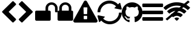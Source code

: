 SplineFontDB: 3.2
FontName: cybericons
FullName: cybericons
FamilyName: cybericons
Weight: Book
Copyright: Copyright (C) 2019 by original authors @ fontello.com
Version: 1.0
ItalicAngle: 0
UnderlinePosition: 10
UnderlineWidth: 0
Ascent: 850
Descent: 150
InvalidEm: 0
sfntRevision: 0x00010000
LayerCount: 3
Layer: 0 1 "Arri+AOgA-re" 1
Layer: 1 1 "Avant" 0
Layer: 2 0 "Arri+AOgA-re 2" 1
XUID: [1021 324 -196679288 1559163]
StyleMap: 0x0040
FSType: 0
OS2Version: 1
OS2_WeightWidthSlopeOnly: 0
OS2_UseTypoMetrics: 0
CreationTime: 1571397663
ModificationTime: 1571399992
PfmFamily: 17
TTFWeight: 400
TTFWidth: 5
LineGap: 0
VLineGap: 0
Panose: 2 0 5 3 0 0 0 0 0 0
OS2TypoAscent: 850
OS2TypoAOffset: 0
OS2TypoDescent: -150
OS2TypoDOffset: 0
OS2TypoLinegap: 90
OS2WinAscent: 850
OS2WinAOffset: 0
OS2WinDescent: 150
OS2WinDOffset: 0
HheadAscent: 850
HheadAOffset: 0
HheadDescent: -150
HheadDOffset: 0
OS2SubXSize: 634
OS2SubYSize: 700
OS2SubXOff: 0
OS2SubYOff: 140
OS2SupXSize: 634
OS2SupYSize: 700
OS2SupXOff: 0
OS2SupYOff: 480
OS2StrikeYSize: 49
OS2StrikeYPos: 258
OS2Vendor: 'PfEd'
OS2CodePages: 00000001.00000000
OS2UnicodeRanges: 00000000.00000000.00000000.00000000
Lookup: 4 0 1 "'liga' Standard Ligatures in Latin lookup 0" { "'liga' Standard Ligatures in Latin lookup 0 subtable"  } [' RQD' ('DFLT' <'dflt' > 'latn' <'dflt' > ) 'liga' ('DFLT' <'dflt' > 'latn' <'dflt' > ) ]
DEI: 91125
TtTable: prep
SVTCA[y-axis]
MPPEM
PUSHW_1
 200
GT
IF
PUSHB_2
 1
 1
INSTCTRL
EIF
PUSHB_1
 1
PUSHW_2
 2048
 2048
MUL
WCVTF
PUSHB_2
 0
 5
WS
PUSHB_3
 0
 1
 0
LOOPCALL
PUSHB_2
 0
 5
WS
PUSHB_4
 10
 2
 1
 8
LOOPCALL
PUSHB_2
 0
 5
WS
PUSHB_4
 14
 0
 1
 8
LOOPCALL
PUSHB_2
 0
 6
WS
PUSHW_3
 704
 1
 9
LOOPCALL
PUSHB_2
 0
 7
WS
PUSHW_3
 64
 1
 9
LOOPCALL
PUSHB_2
 3
 0
WCVTP
PUSHB_2
 36
 1
GETINFO
LTEQ
IF
PUSHB_1
 64
GETINFO
IF
PUSHB_2
 3
 100
WCVTP
PUSHB_2
 38
 1
GETINFO
LTEQ
IF
PUSHW_3
 2176
 1
 1088
GETINFO
MUL
EQ
IF
PUSHB_2
 3
 0
WCVTP
EIF
EIF
EIF
EIF
PUSHB_4
 12
 2
 1
 12
LOOPCALL
PUSHW_1
 511
SCANCTRL
PUSHB_1
 4
SCANTYPE
PUSHB_2
 2
 0
WCVTP
EndTTInstrs
TtTable: fpgm
PUSHB_1
 0
FDEF
DUP
PUSHB_1
 0
NEQ
IF
RCVT
EIF
DUP
DUP
MPPEM
PUSHW_1
 14
LTEQ
MPPEM
PUSHB_1
 6
GTEQ
AND
IF
PUSHB_1
 52
ELSE
PUSHB_1
 40
EIF
ADD
FLOOR
DUP
ROLL
NEQ
IF
PUSHB_1
 2
CINDEX
SUB
PUSHW_2
 2048
 2048
MUL
MUL
SWAP
DIV
ELSE
POP
POP
PUSHB_1
 0
EIF
PUSHB_1
 0
RS
SWAP
WCVTP
PUSHB_3
 0
 1
 0
RS
ADD
WS
ENDF
PUSHB_1
 1
FDEF
PUSHB_1
 32
ADD
FLOOR
ENDF
PUSHB_1
 2
FDEF
DUP
ABS
DUP
PUSHB_1
 192
LT
PUSHB_1
 4
MINDEX
AND
PUSHB_3
 40
 1
 10
RS
RCVT
MUL
RCVT
GT
OR
IF
POP
SWAP
POP
ELSE
ROLL
IF
DUP
PUSHB_1
 80
LT
IF
POP
PUSHB_1
 64
EIF
ELSE
DUP
PUSHB_1
 56
LT
IF
POP
PUSHB_1
 56
EIF
EIF
DUP
PUSHB_2
 1
 10
RS
RCVT
MUL
RCVT
SUB
ABS
PUSHB_1
 40
LT
IF
POP
PUSHB_2
 1
 10
RS
RCVT
MUL
RCVT
DUP
PUSHB_1
 48
LT
IF
POP
PUSHB_1
 48
EIF
ELSE
DUP
PUSHB_1
 192
LT
IF
DUP
FLOOR
DUP
ROLL
ROLL
SUB
DUP
PUSHB_1
 10
LT
IF
ADD
ELSE
DUP
PUSHB_1
 32
LT
IF
POP
PUSHB_1
 10
ADD
ELSE
DUP
PUSHB_1
 54
LT
IF
POP
PUSHB_1
 54
ADD
ELSE
ADD
EIF
EIF
EIF
ELSE
PUSHB_1
 1
CALL
EIF
EIF
SWAP
PUSHB_1
 0
LT
IF
NEG
EIF
EIF
ENDF
PUSHB_1
 3
FDEF
DUP
RCVT
DUP
PUSHB_1
 4
CINDEX
SUB
ABS
DUP
PUSHB_1
 5
RS
LT
IF
PUSHB_1
 5
SWAP
WS
PUSHB_1
 6
SWAP
WS
ELSE
POP
POP
EIF
PUSHB_1
 1
ADD
ENDF
PUSHB_1
 4
FDEF
SWAP
POP
SWAP
POP
DUP
ABS
PUSHB_2
 5
 98
WS
DUP
PUSHB_1
 6
SWAP
WS
PUSHB_2
 1
 10
RS
RCVT
MUL
PUSHB_2
 1
 10
RS
PUSHB_1
 1
ADD
RCVT
MUL
PUSHB_1
 3
LOOPCALL
POP
DUP
PUSHB_1
 6
RS
DUP
ROLL
DUP
ROLL
PUSHB_1
 1
CALL
PUSHB_2
 48
 5
CINDEX
PUSHB_1
 4
MINDEX
LTEQ
IF
ADD
LT
ELSE
SUB
GT
EIF
IF
SWAP
EIF
POP
DUP
PUSHB_1
 64
GTEQ
IF
PUSHB_1
 1
CALL
ELSE
POP
PUSHB_1
 64
EIF
SWAP
PUSHB_1
 0
LT
IF
NEG
EIF
ENDF
PUSHB_1
 5
FDEF
PUSHB_1
 7
RS
CALL
PUSHB_3
 0
 2
 0
RS
ADD
WS
ENDF
PUSHB_1
 6
FDEF
PUSHB_1
 7
SWAP
WS
SWAP
DUP
PUSHB_1
 0
SWAP
WS
SUB
PUSHB_1
 2
DIV
FLOOR
PUSHB_1
 1
MUL
PUSHB_1
 1
ADD
PUSHB_1
 5
LOOPCALL
ENDF
PUSHB_1
 7
FDEF
DUP
DUP
RCVT
DUP
PUSHB_1
 11
RS
MUL
PUSHW_1
 1024
DIV
DUP
PUSHB_1
 0
LT
IF
PUSHB_1
 64
ADD
EIF
FLOOR
PUSHB_1
 1
MUL
ADD
WCVTP
PUSHB_1
 1
ADD
ENDF
PUSHB_1
 8
FDEF
PUSHB_3
 7
 11
 0
RS
RCVT
WS
LOOPCALL
POP
PUSHB_3
 0
 1
 0
RS
ADD
WS
ENDF
PUSHB_1
 9
FDEF
PUSHB_1
 0
RS
SWAP
WCVTP
PUSHB_3
 0
 1
 0
RS
ADD
WS
ENDF
PUSHB_1
 10
FDEF
DUP
DUP
RCVT
DUP
PUSHB_1
 1
CALL
SWAP
PUSHB_1
 0
RS
PUSHB_1
 4
CINDEX
ADD
DUP
RCVT
ROLL
SWAP
SUB
DUP
ABS
DUP
PUSHB_1
 32
LT
IF
POP
PUSHB_1
 0
ELSE
PUSHB_1
 48
LT
IF
PUSHB_1
 32
ELSE
PUSHB_1
 64
EIF
EIF
SWAP
PUSHB_1
 0
LT
IF
NEG
EIF
PUSHB_1
 3
CINDEX
SWAP
SUB
WCVTP
WCVTP
PUSHB_1
 1
ADD
ENDF
PUSHB_1
 11
FDEF
DUP
DUP
RCVT
DUP
PUSHB_1
 1
CALL
SWAP
PUSHB_1
 0
RS
PUSHB_1
 4
CINDEX
ADD
DUP
RCVT
ROLL
SWAP
SUB
DUP
ABS
PUSHB_1
 36
LT
IF
PUSHB_1
 0
ELSE
PUSHB_1
 64
EIF
SWAP
PUSHB_1
 0
LT
IF
NEG
EIF
PUSHB_1
 3
CINDEX
SWAP
SUB
WCVTP
WCVTP
PUSHB_1
 1
ADD
ENDF
PUSHB_1
 12
FDEF
DUP
PUSHB_1
 0
SWAP
WS
PUSHB_3
 11
 10
 3
RCVT
IF
POP
ELSE
SWAP
POP
EIF
LOOPCALL
POP
ENDF
PUSHB_1
 13
FDEF
PUSHB_2
 2
 2
RCVT
PUSHB_1
 100
SUB
WCVTP
ENDF
PUSHB_1
 14
FDEF
PUSHB_1
 1
ADD
DUP
DUP
PUSHB_1
 12
RS
MD[orig]
PUSHB_1
 0
LT
IF
DUP
PUSHB_1
 12
SWAP
WS
EIF
PUSHB_1
 13
RS
MD[orig]
PUSHB_1
 0
GT
IF
DUP
PUSHB_1
 13
SWAP
WS
EIF
ENDF
PUSHB_1
 15
FDEF
DUP
PUSHB_1
 16
DIV
FLOOR
PUSHB_1
 1
MUL
DUP
PUSHW_1
 1024
MUL
ROLL
SWAP
SUB
PUSHB_1
 14
RS
ADD
DUP
ROLL
ADD
DUP
PUSHB_1
 14
SWAP
WS
SWAP
ENDF
PUSHB_1
 16
FDEF
MPPEM
EQ
IF
PUSHB_2
 4
 100
WCVTP
EIF
DEPTH
PUSHB_1
 13
NEG
SWAP
JROT
ENDF
PUSHB_1
 17
FDEF
MPPEM
LTEQ
IF
MPPEM
GTEQ
IF
PUSHB_2
 4
 100
WCVTP
EIF
ELSE
POP
EIF
DEPTH
PUSHB_1
 19
NEG
SWAP
JROT
ENDF
PUSHB_1
 18
FDEF
PUSHB_2
 0
 15
RS
NEQ
IF
PUSHB_2
 15
 15
RS
PUSHB_1
 1
SUB
WS
PUSHB_1
 15
CALL
EIF
PUSHB_1
 0
RS
PUSHB_1
 2
CINDEX
WS
PUSHB_2
 12
 2
CINDEX
WS
PUSHB_2
 13
 2
CINDEX
WS
PUSHB_1
 1
SZPS
SWAP
DUP
PUSHB_1
 3
CINDEX
LT
IF
PUSHB_2
 1
 0
RS
ADD
PUSHB_1
 4
CINDEX
WS
ROLL
ROLL
DUP
ROLL
SWAP
SUB
PUSHB_1
 14
LOOPCALL
POP
SWAP
PUSHB_1
 1
SUB
DUP
ROLL
SWAP
SUB
PUSHB_1
 14
LOOPCALL
POP
ELSE
PUSHB_2
 1
 0
RS
ADD
PUSHB_1
 2
CINDEX
WS
PUSHB_1
 2
CINDEX
SUB
PUSHB_1
 14
LOOPCALL
POP
EIF
PUSHB_1
 12
RS
GC[orig]
PUSHB_1
 13
RS
GC[orig]
ADD
PUSHB_1
 2
DIV
DUP
PUSHB_1
 0
LT
IF
PUSHB_1
 64
ADD
EIF
FLOOR
PUSHB_1
 1
MUL
DUP
PUSHB_1
 11
RS
MUL
PUSHW_1
 1024
DIV
DUP
PUSHB_1
 0
LT
IF
PUSHB_1
 64
ADD
EIF
FLOOR
PUSHB_1
 1
MUL
ADD
PUSHB_2
 0
 0
SZP0
SWAP
WCVTP
PUSHB_1
 1
RS
PUSHB_1
 0
MIAP[no-rnd]
PUSHB_3
 1
 1
 1
RS
ADD
WS
ENDF
PUSHB_1
 19
FDEF
SVTCA[y-axis]
PUSHB_2
 0
 2
RCVT
EQ
IF
PUSHB_1
 15
SWAP
WS
DUP
RCVT
PUSHB_1
 11
SWAP
WS
PUSHB_1
 10
SWAP
PUSHB_1
 1
ADD
WS
DUP
ADD
PUSHB_1
 1
SUB
PUSHB_6
 16
 16
 1
 0
 14
 0
WS
WS
ROLL
ADD
PUSHB_2
 18
 6
CALL
PUSHB_1
 114
CALL
ELSE
CLEAR
EIF
ENDF
PUSHB_1
 20
FDEF
PUSHB_2
 0
 19
CALL
ENDF
PUSHB_1
 21
FDEF
PUSHB_2
 1
 19
CALL
ENDF
PUSHB_1
 22
FDEF
PUSHB_2
 2
 19
CALL
ENDF
PUSHB_1
 23
FDEF
PUSHB_2
 3
 19
CALL
ENDF
PUSHB_1
 24
FDEF
PUSHB_2
 4
 19
CALL
ENDF
PUSHB_1
 25
FDEF
PUSHB_2
 5
 19
CALL
ENDF
PUSHB_1
 26
FDEF
PUSHB_2
 6
 19
CALL
ENDF
PUSHB_1
 27
FDEF
PUSHB_2
 7
 19
CALL
ENDF
PUSHB_1
 28
FDEF
PUSHB_2
 8
 19
CALL
ENDF
PUSHB_1
 29
FDEF
PUSHB_2
 9
 19
CALL
ENDF
PUSHB_1
 30
FDEF
SVTCA[y-axis]
PUSHB_1
 13
CALL
PUSHB_2
 0
 2
RCVT
EQ
IF
PUSHB_1
 15
SWAP
WS
DUP
RCVT
PUSHB_1
 11
SWAP
WS
PUSHB_1
 10
SWAP
PUSHB_1
 1
ADD
WS
DUP
ADD
PUSHB_1
 1
SUB
PUSHB_6
 16
 16
 1
 0
 14
 0
WS
WS
ROLL
ADD
PUSHB_2
 18
 6
CALL
PUSHB_1
 114
CALL
ELSE
CLEAR
EIF
ENDF
PUSHB_1
 31
FDEF
PUSHB_2
 0
 30
CALL
ENDF
PUSHB_1
 32
FDEF
PUSHB_2
 1
 30
CALL
ENDF
PUSHB_1
 33
FDEF
PUSHB_2
 2
 30
CALL
ENDF
PUSHB_1
 34
FDEF
PUSHB_2
 3
 30
CALL
ENDF
PUSHB_1
 35
FDEF
PUSHB_2
 4
 30
CALL
ENDF
PUSHB_1
 36
FDEF
PUSHB_2
 5
 30
CALL
ENDF
PUSHB_1
 37
FDEF
PUSHB_2
 6
 30
CALL
ENDF
PUSHB_1
 38
FDEF
PUSHB_2
 7
 30
CALL
ENDF
PUSHB_1
 39
FDEF
PUSHB_2
 8
 30
CALL
ENDF
PUSHB_1
 40
FDEF
PUSHB_2
 9
 30
CALL
ENDF
PUSHB_1
 41
FDEF
DUP
ALIGNRP
PUSHB_1
 1
ADD
ENDF
PUSHB_1
 42
FDEF
DUP
ADD
PUSHB_1
 16
ADD
DUP
RS
SWAP
PUSHB_1
 1
ADD
RS
PUSHB_1
 2
CINDEX
SUB
PUSHB_1
 1
ADD
PUSHB_1
 41
LOOPCALL
POP
ENDF
PUSHB_1
 43
FDEF
PUSHB_1
 42
CALL
PUSHB_1
 42
LOOPCALL
ENDF
PUSHB_1
 44
FDEF
DUP
DUP
GC[orig]
DUP
DUP
PUSHB_1
 11
RS
MUL
PUSHW_1
 1024
DIV
DUP
PUSHB_1
 0
LT
IF
PUSHB_1
 64
ADD
EIF
FLOOR
PUSHB_1
 1
MUL
ADD
SWAP
SUB
SHPIX
SWAP
DUP
ROLL
NEQ
IF
DUP
GC[orig]
DUP
DUP
PUSHB_1
 11
RS
MUL
PUSHW_1
 1024
DIV
DUP
PUSHB_1
 0
LT
IF
PUSHB_1
 64
ADD
EIF
FLOOR
PUSHB_1
 1
MUL
ADD
SWAP
SUB
SHPIX
ELSE
POP
EIF
ENDF
PUSHB_1
 45
FDEF
SVTCA[y-axis]
PUSHB_2
 0
 2
RCVT
EQ
IF
PUSHB_1
 1
SZPS
PUSHB_1
 44
LOOPCALL
PUSHB_1
 1
SZP2
IUP[y]
ELSE
CLEAR
EIF
ENDF
PUSHB_1
 46
FDEF
SVTCA[y-axis]
PUSHB_1
 13
CALL
PUSHB_2
 0
 2
RCVT
EQ
IF
PUSHB_1
 1
SZPS
PUSHB_1
 44
LOOPCALL
PUSHB_1
 1
SZP2
IUP[y]
ELSE
CLEAR
EIF
ENDF
PUSHB_1
 47
FDEF
DUP
SHC[rp1]
PUSHB_1
 1
ADD
ENDF
PUSHB_1
 48
FDEF
SVTCA[y-axis]
PUSHB_1
 1
RCVT
MUL
PUSHW_1
 1024
DIV
DUP
PUSHB_1
 0
LT
IF
PUSHB_1
 64
ADD
EIF
FLOOR
PUSHB_1
 1
MUL
PUSHB_1
 1
CALL
PUSHB_1
 11
RS
MUL
PUSHW_1
 1024
DIV
DUP
PUSHB_1
 0
LT
IF
PUSHB_1
 64
ADD
EIF
FLOOR
PUSHB_1
 1
MUL
PUSHB_1
 1
CALL
PUSHB_1
 0
SZPS
PUSHB_5
 0
 0
 0
 0
 0
WCVTP
MIAP[no-rnd]
SWAP
SHPIX
PUSHB_2
 47
 1
SZP2
LOOPCALL
ENDF
PUSHB_1
 49
FDEF
DUP
ALIGNRP
DUP
GC[orig]
DUP
PUSHB_1
 11
RS
MUL
PUSHW_1
 1024
DIV
DUP
PUSHB_1
 0
LT
IF
PUSHB_1
 64
ADD
EIF
FLOOR
PUSHB_1
 1
MUL
ADD
PUSHB_1
 0
RS
SUB
SHPIX
ENDF
PUSHB_1
 50
FDEF
MDAP[no-rnd]
SLOOP
ALIGNRP
ENDF
PUSHB_1
 51
FDEF
DUP
ALIGNRP
DUP
GC[orig]
DUP
PUSHB_1
 11
RS
MUL
PUSHW_1
 1024
DIV
DUP
PUSHB_1
 0
LT
IF
PUSHB_1
 64
ADD
EIF
FLOOR
PUSHB_1
 1
MUL
ADD
PUSHB_1
 0
RS
SUB
PUSHB_1
 1
RS
MUL
SHPIX
ENDF
PUSHB_1
 52
FDEF
PUSHB_2
 2
 0
SZPS
CINDEX
DUP
MDAP[no-rnd]
DUP
GC[orig]
PUSHB_1
 0
SWAP
WS
PUSHB_1
 2
CINDEX
MD[grid]
ROLL
ROLL
GC[orig]
SWAP
GC[orig]
SWAP
SUB
DUP
IF
DIV
ELSE
POP
EIF
PUSHB_1
 1
SWAP
WS
PUSHB_3
 51
 1
 1
SZP2
SZP1
LOOPCALL
ENDF
PUSHB_1
 53
FDEF
PUSHB_1
 0
SZPS
PUSHB_1
 4
CINDEX
PUSHB_1
 4
CINDEX
GC[orig]
SWAP
GC[orig]
SWAP
SUB
PUSHB_1
 9
RS
CALL
NEG
ROLL
MDAP[no-rnd]
SWAP
DUP
DUP
ALIGNRP
ROLL
SHPIX
ENDF
PUSHB_1
 54
FDEF
PUSHB_1
 0
SZPS
PUSHB_1
 4
CINDEX
PUSHB_1
 4
CINDEX
DUP
MDAP[no-rnd]
GC[orig]
SWAP
GC[orig]
SWAP
SUB
DUP
PUSHB_1
 4
SWAP
WS
PUSHB_1
 9
RS
CALL
DUP
PUSHB_1
 96
LT
IF
DUP
PUSHB_1
 64
LTEQ
IF
PUSHB_4
 2
 32
 3
 32
ELSE
PUSHB_4
 2
 38
 3
 26
EIF
WS
WS
SWAP
DUP
PUSHB_1
 8
RS
DUP
ROLL
SWAP
GC[orig]
SWAP
GC[orig]
SWAP
SUB
SWAP
GC[cur]
ADD
PUSHB_1
 4
RS
PUSHB_1
 2
DIV
DUP
PUSHB_1
 0
LT
IF
PUSHB_1
 64
ADD
EIF
FLOOR
PUSHB_1
 1
MUL
ADD
DUP
PUSHB_1
 1
CALL
DUP
ROLL
ROLL
SUB
DUP
PUSHB_1
 2
RS
ADD
ABS
SWAP
PUSHB_1
 3
RS
SUB
ABS
LT
IF
PUSHB_1
 2
RS
SUB
ELSE
PUSHB_1
 3
RS
ADD
EIF
PUSHB_1
 3
CINDEX
PUSHB_1
 2
DIV
DUP
PUSHB_1
 0
LT
IF
PUSHB_1
 64
ADD
EIF
FLOOR
PUSHB_1
 1
MUL
SUB
SWAP
DUP
DUP
PUSHB_1
 4
MINDEX
SWAP
GC[cur]
SUB
SHPIX
ELSE
SWAP
PUSHB_1
 8
RS
GC[cur]
PUSHB_1
 2
CINDEX
PUSHB_1
 8
RS
GC[orig]
SWAP
GC[orig]
SWAP
SUB
ADD
DUP
PUSHB_1
 4
RS
PUSHB_1
 2
DIV
DUP
PUSHB_1
 0
LT
IF
PUSHB_1
 64
ADD
EIF
FLOOR
PUSHB_1
 1
MUL
ADD
SWAP
DUP
PUSHB_1
 1
CALL
SWAP
PUSHB_1
 4
RS
ADD
PUSHB_1
 1
CALL
PUSHB_1
 5
CINDEX
SUB
PUSHB_1
 5
CINDEX
PUSHB_1
 2
DIV
DUP
PUSHB_1
 0
LT
IF
PUSHB_1
 64
ADD
EIF
FLOOR
PUSHB_1
 1
MUL
PUSHB_1
 4
MINDEX
SUB
DUP
PUSHB_1
 4
CINDEX
ADD
ABS
SWAP
PUSHB_1
 3
CINDEX
ADD
ABS
LT
IF
POP
ELSE
SWAP
POP
EIF
SWAP
DUP
DUP
PUSHB_1
 4
MINDEX
SWAP
GC[cur]
SUB
SHPIX
EIF
ENDF
PUSHB_1
 55
FDEF
PUSHB_1
 0
SZPS
DUP
DUP
DUP
PUSHB_1
 5
MINDEX
DUP
MDAP[no-rnd]
GC[orig]
SWAP
GC[orig]
SWAP
SUB
SWAP
ALIGNRP
SHPIX
ENDF
PUSHB_1
 56
FDEF
PUSHB_1
 0
SZPS
DUP
PUSHB_1
 8
SWAP
WS
DUP
DUP
DUP
GC[cur]
SWAP
GC[orig]
PUSHB_1
 1
CALL
SWAP
SUB
SHPIX
ENDF
PUSHB_1
 57
FDEF
PUSHB_1
 0
SZPS
PUSHB_1
 3
CINDEX
PUSHB_1
 2
CINDEX
GC[orig]
SWAP
GC[orig]
SWAP
SUB
PUSHB_1
 0
EQ
IF
MDAP[no-rnd]
DUP
ALIGNRP
SWAP
POP
ELSE
PUSHB_1
 2
CINDEX
PUSHB_1
 2
CINDEX
GC[orig]
SWAP
GC[orig]
SWAP
SUB
DUP
PUSHB_1
 5
CINDEX
PUSHB_1
 4
CINDEX
GC[orig]
SWAP
GC[orig]
SWAP
SUB
PUSHB_1
 6
CINDEX
PUSHB_1
 5
CINDEX
MD[grid]
PUSHB_1
 2
CINDEX
SUB
PUSHW_2
 2048
 2048
MUL
MUL
SWAP
DUP
IF
DIV
ELSE
POP
EIF
MUL
PUSHW_1
 1024
DIV
DUP
PUSHB_1
 0
LT
IF
PUSHB_1
 64
ADD
EIF
FLOOR
PUSHB_1
 1
MUL
ADD
SWAP
MDAP[no-rnd]
SWAP
DUP
DUP
ALIGNRP
ROLL
SHPIX
SWAP
POP
EIF
ENDF
PUSHB_1
 58
FDEF
PUSHB_1
 0
SZPS
DUP
PUSHB_1
 8
RS
DUP
MDAP[no-rnd]
GC[orig]
SWAP
GC[orig]
SWAP
SUB
DUP
ADD
PUSHB_1
 32
ADD
FLOOR
PUSHB_1
 2
DIV
DUP
PUSHB_1
 0
LT
IF
PUSHB_1
 64
ADD
EIF
FLOOR
PUSHB_1
 1
MUL
SWAP
DUP
DUP
ALIGNRP
ROLL
SHPIX
ENDF
PUSHB_1
 59
FDEF
SWAP
DUP
MDAP[no-rnd]
GC[cur]
PUSHB_1
 2
CINDEX
GC[cur]
GT
IF
DUP
ALIGNRP
EIF
MDAP[no-rnd]
PUSHB_2
 43
 1
SZP1
CALL
ENDF
PUSHB_1
 60
FDEF
SWAP
DUP
MDAP[no-rnd]
GC[cur]
PUSHB_1
 2
CINDEX
GC[cur]
LT
IF
DUP
ALIGNRP
EIF
MDAP[no-rnd]
PUSHB_2
 43
 1
SZP1
CALL
ENDF
PUSHB_1
 61
FDEF
SWAP
DUP
MDAP[no-rnd]
GC[cur]
PUSHB_1
 2
CINDEX
GC[cur]
GT
IF
DUP
ALIGNRP
EIF
SWAP
DUP
MDAP[no-rnd]
GC[cur]
PUSHB_1
 2
CINDEX
GC[cur]
LT
IF
DUP
ALIGNRP
EIF
MDAP[no-rnd]
PUSHB_2
 43
 1
SZP1
CALL
ENDF
PUSHB_1
 62
FDEF
PUSHB_1
 53
CALL
SWAP
DUP
MDAP[no-rnd]
GC[cur]
PUSHB_1
 2
CINDEX
GC[cur]
GT
IF
DUP
ALIGNRP
EIF
MDAP[no-rnd]
PUSHB_2
 43
 1
SZP1
CALL
ENDF
PUSHB_1
 63
FDEF
PUSHB_1
 54
CALL
ROLL
DUP
DUP
ALIGNRP
PUSHB_1
 4
SWAP
WS
ROLL
SHPIX
SWAP
DUP
MDAP[no-rnd]
GC[cur]
PUSHB_1
 2
CINDEX
GC[cur]
GT
IF
DUP
ALIGNRP
EIF
MDAP[no-rnd]
PUSHB_2
 43
 1
SZP1
CALL
PUSHB_1
 4
RS
MDAP[no-rnd]
PUSHB_1
 43
CALL
ENDF
PUSHB_1
 64
FDEF
PUSHB_1
 0
SZPS
PUSHB_1
 4
CINDEX
PUSHB_1
 4
MINDEX
DUP
MDAP[no-rnd]
GC[orig]
SWAP
GC[orig]
SWAP
SUB
PUSHB_1
 9
RS
CALL
SWAP
DUP
ALIGNRP
DUP
MDAP[no-rnd]
SWAP
SHPIX
PUSHB_2
 43
 1
SZP1
CALL
ENDF
PUSHB_1
 65
FDEF
PUSHB_2
 8
 4
CINDEX
WS
PUSHB_1
 0
SZPS
PUSHB_1
 4
CINDEX
PUSHB_1
 4
CINDEX
DUP
MDAP[no-rnd]
GC[orig]
SWAP
GC[orig]
SWAP
SUB
DUP
PUSHB_1
 4
SWAP
WS
PUSHB_1
 9
RS
CALL
DUP
PUSHB_1
 96
LT
IF
DUP
PUSHB_1
 64
LTEQ
IF
PUSHB_4
 2
 32
 3
 32
ELSE
PUSHB_4
 2
 38
 3
 26
EIF
WS
WS
SWAP
DUP
GC[orig]
PUSHB_1
 4
RS
PUSHB_1
 2
DIV
DUP
PUSHB_1
 0
LT
IF
PUSHB_1
 64
ADD
EIF
FLOOR
PUSHB_1
 1
MUL
ADD
DUP
PUSHB_1
 1
CALL
DUP
ROLL
ROLL
SUB
DUP
PUSHB_1
 2
RS
ADD
ABS
SWAP
PUSHB_1
 3
RS
SUB
ABS
LT
IF
PUSHB_1
 2
RS
SUB
ELSE
PUSHB_1
 3
RS
ADD
EIF
PUSHB_1
 3
CINDEX
PUSHB_1
 2
DIV
DUP
PUSHB_1
 0
LT
IF
PUSHB_1
 64
ADD
EIF
FLOOR
PUSHB_1
 1
MUL
SUB
PUSHB_1
 2
CINDEX
GC[cur]
SUB
SHPIX
SWAP
DUP
ALIGNRP
SWAP
SHPIX
ELSE
POP
DUP
DUP
GC[cur]
SWAP
GC[orig]
PUSHB_1
 1
CALL
SWAP
SUB
SHPIX
POP
EIF
PUSHB_2
 43
 1
SZP1
CALL
ENDF
PUSHB_1
 66
FDEF
PUSHB_1
 53
CALL
MDAP[no-rnd]
PUSHB_2
 43
 1
SZP1
CALL
ENDF
PUSHB_1
 67
FDEF
PUSHB_1
 54
CALL
POP
SWAP
DUP
DUP
ALIGNRP
PUSHB_1
 4
SWAP
WS
SWAP
SHPIX
PUSHB_2
 43
 1
SZP1
CALL
PUSHB_1
 4
RS
MDAP[no-rnd]
PUSHB_1
 43
CALL
ENDF
PUSHB_1
 68
FDEF
PUSHB_1
 0
SZP2
DUP
GC[orig]
PUSHB_1
 0
SWAP
WS
PUSHB_3
 0
 1
 1
SZP2
SZP1
SZP0
MDAP[no-rnd]
PUSHB_1
 49
LOOPCALL
ENDF
PUSHB_1
 69
FDEF
PUSHB_1
 0
SZP2
DUP
GC[orig]
PUSHB_1
 0
SWAP
WS
PUSHB_3
 0
 1
 1
SZP2
SZP1
SZP0
MDAP[no-rnd]
PUSHB_1
 49
LOOPCALL
ENDF
PUSHB_1
 70
FDEF
PUSHB_2
 0
 1
SZP1
SZP0
PUSHB_1
 50
LOOPCALL
ENDF
PUSHB_1
 71
FDEF
PUSHB_1
 52
LOOPCALL
ENDF
PUSHB_1
 72
FDEF
PUSHB_1
 0
SZPS
RCVT
SWAP
DUP
MDAP[no-rnd]
DUP
GC[cur]
ROLL
SWAP
SUB
SHPIX
PUSHB_2
 43
 1
SZP1
CALL
ENDF
PUSHB_1
 73
FDEF
PUSHB_1
 8
SWAP
WS
PUSHB_1
 72
CALL
ENDF
PUSHB_1
 74
FDEF
PUSHB_3
 0
 0
 65
CALL
ENDF
PUSHB_1
 75
FDEF
PUSHB_3
 0
 1
 65
CALL
ENDF
PUSHB_1
 76
FDEF
PUSHB_3
 1
 0
 65
CALL
ENDF
PUSHB_1
 77
FDEF
PUSHB_3
 1
 1
 65
CALL
ENDF
PUSHB_1
 78
FDEF
PUSHB_3
 0
 0
 66
CALL
ENDF
PUSHB_1
 79
FDEF
PUSHB_3
 0
 1
 66
CALL
ENDF
PUSHB_1
 80
FDEF
PUSHB_3
 1
 0
 66
CALL
ENDF
PUSHB_1
 81
FDEF
PUSHB_3
 1
 1
 66
CALL
ENDF
PUSHB_1
 82
FDEF
PUSHB_3
 0
 0
 62
CALL
ENDF
PUSHB_1
 83
FDEF
PUSHB_3
 0
 1
 62
CALL
ENDF
PUSHB_1
 84
FDEF
PUSHB_3
 1
 0
 62
CALL
ENDF
PUSHB_1
 85
FDEF
PUSHB_3
 1
 1
 62
CALL
ENDF
PUSHB_1
 86
FDEF
PUSHB_3
 0
 0
 64
CALL
ENDF
PUSHB_1
 87
FDEF
PUSHB_3
 0
 1
 64
CALL
ENDF
PUSHB_1
 88
FDEF
PUSHB_3
 1
 0
 64
CALL
ENDF
PUSHB_1
 89
FDEF
PUSHB_3
 1
 1
 64
CALL
ENDF
PUSHB_1
 90
FDEF
PUSHB_3
 0
 0
 67
CALL
ENDF
PUSHB_1
 91
FDEF
PUSHB_3
 0
 1
 67
CALL
ENDF
PUSHB_1
 92
FDEF
PUSHB_3
 1
 0
 67
CALL
ENDF
PUSHB_1
 93
FDEF
PUSHB_3
 1
 1
 67
CALL
ENDF
PUSHB_1
 94
FDEF
PUSHB_3
 0
 0
 63
CALL
ENDF
PUSHB_1
 95
FDEF
PUSHB_3
 0
 1
 63
CALL
ENDF
PUSHB_1
 96
FDEF
PUSHB_3
 1
 0
 63
CALL
ENDF
PUSHB_1
 97
FDEF
PUSHB_3
 1
 1
 63
CALL
ENDF
PUSHB_1
 98
FDEF
PUSHB_1
 55
CALL
MDAP[no-rnd]
PUSHB_2
 43
 1
SZP1
CALL
ENDF
PUSHB_1
 99
FDEF
PUSHB_1
 55
CALL
PUSHB_1
 59
CALL
ENDF
PUSHB_1
 100
FDEF
PUSHB_1
 55
CALL
PUSHB_1
 60
CALL
ENDF
PUSHB_1
 101
FDEF
PUSHB_1
 0
SZPS
PUSHB_1
 55
CALL
PUSHB_1
 61
CALL
ENDF
PUSHB_1
 102
FDEF
PUSHB_1
 56
CALL
MDAP[no-rnd]
PUSHB_2
 43
 1
SZP1
CALL
ENDF
PUSHB_1
 103
FDEF
PUSHB_1
 56
CALL
PUSHB_1
 59
CALL
ENDF
PUSHB_1
 104
FDEF
PUSHB_1
 56
CALL
PUSHB_1
 60
CALL
ENDF
PUSHB_1
 105
FDEF
PUSHB_1
 56
CALL
PUSHB_1
 61
CALL
ENDF
PUSHB_1
 106
FDEF
PUSHB_1
 57
CALL
MDAP[no-rnd]
PUSHB_2
 43
 1
SZP1
CALL
ENDF
PUSHB_1
 107
FDEF
PUSHB_1
 57
CALL
PUSHB_1
 59
CALL
ENDF
PUSHB_1
 108
FDEF
PUSHB_1
 57
CALL
PUSHB_1
 60
CALL
ENDF
PUSHB_1
 109
FDEF
PUSHB_1
 57
CALL
PUSHB_1
 61
CALL
ENDF
PUSHB_1
 110
FDEF
PUSHB_1
 58
CALL
MDAP[no-rnd]
PUSHB_2
 43
 1
SZP1
CALL
ENDF
PUSHB_1
 111
FDEF
PUSHB_1
 58
CALL
PUSHB_1
 59
CALL
ENDF
PUSHB_1
 112
FDEF
PUSHB_1
 58
CALL
PUSHB_1
 60
CALL
ENDF
PUSHB_1
 113
FDEF
PUSHB_1
 58
CALL
PUSHB_1
 61
CALL
ENDF
PUSHB_1
 114
FDEF
PUSHB_4
 9
 4
 2
 3
RCVT
IF
POP
ELSE
SWAP
POP
EIF
WS
CALL
PUSHB_1
 8
NEG
PUSHB_1
 3
DEPTH
LT
JROT
PUSHB_1
 1
SZP2
IUP[y]
ENDF
EndTTInstrs
ShortTable: cvt  16
  0
  0
  0
  0
  0
  0
  0
  0
  24
  24
  24
  24
  850
  -150
  850
  -150
EndShort
ShortTable: maxp 16
  1
  0
  10
  121
  8
  0
  0
  2
  36
  52
  115
  0
  156
  2928
  0
  0
EndShort
LangName: 1033 "" "" "Regular" "cybericons" "" "Version 1.0" "" "" "" "" "Generated by svg2ttf from Fontello project." "http://fontello.com"
GaspTable: 1 65535 15 1
Encoding: UnicodeFull
UnicodeInterp: none
NameList: AGL For New Fonts
DisplaySize: -48
AntiAlias: 1
FitToEm: 0
WinInfo: 61830 27 10
BeginChars: 1114113 10

StartChar: .notdef
Encoding: 1114112 -1 0
Width: 1000
Flags: W
LayerCount: 3
Fore
Validated: 1
EndChar

StartChar: left
Encoding: 59392 59392 1
Width: 714
Flags: W
TtInstrs:
PUSHB_6
 1
 1
 0
 1
 1
 71
MPPEM
PUSHB_1
 36
LT
IF
NPUSHB
 11
 0
 0
 1
 0
 112
 0
 1
 1
 12
 1
 73
ELSE
NPUSHB
 9
 0
 1
 0
 1
 111
 0
 0
 0
 102
EIF
PUSHB_5
 23
 23
 2
 5
 22
CALL
EndTTInstrs
LayerCount: 3
Fore
SplineSet
654 682 m 2,0,-1
 357 386 l 1,1,-1
 654 89 l 2,2,3
 664 79 664 79 664 64 c 128,-1,4
 664 49 664 49 654 39 c 2,5,-1
 561 -54 l 2,6,7
 550 -64 550 -64 536 -64 c 128,-1,8
 522 -64 522 -64 511 -54 c 2,9,-1
 97 361 l 2,10,11
 86 371 86 371 86 386 c 128,-1,12
 86 401 86 401 97 411 c 2,13,-1
 511 825 l 2,14,15
 521 836 521 836 536 836 c 128,-1,16
 551 836 551 836 561 825 c 2,17,-1
 654 732 l 2,18,19
 664 722 664 722 664 707 c 128,-1,20
 664 692 664 692 654 682 c 2,0,-1
EndSplineSet
Validated: 1
EndChar

StartChar: right
Encoding: 59393 59393 2
Width: 714
Flags: W
TtInstrs:
PUSHB_6
 9
 1
 0
 1
 1
 71
MPPEM
PUSHB_1
 36
LT
IF
NPUSHB
 11
 0
 0
 1
 0
 112
 0
 1
 1
 12
 1
 73
ELSE
NPUSHB
 9
 0
 1
 0
 1
 111
 0
 0
 0
 102
EIF
PUSHB_5
 28
 18
 2
 5
 22
CALL
EndTTInstrs
LayerCount: 3
Fore
SplineSet
618 361 m 2,0,-1
 204 -54 l 2,1,2
 193 -64 193 -64 179 -64 c 128,-1,3
 165 -64 165 -64 154 -54 c 2,4,-1
 61 39 l 2,5,6
 50 50 50 50 50 64 c 128,-1,7
 50 78 50 78 61 89 c 2,8,-1
 357 386 l 1,9,-1
 61 682 l 2,10,11
 50 693 50 693 50 707 c 128,-1,12
 50 721 50 721 61 732 c 2,13,-1
 154 825 l 2,14,15
 164 836 164 836 179 836 c 128,-1,16
 194 836 194 836 204 825 c 2,17,-1
 618 411 l 2,18,19
 628 400 628 400 628 386 c 128,-1,20
 628 372 628 372 618 361 c 2,0,-1
EndSplineSet
Validated: 1
EndChar

StartChar: unsecure
Encoding: 59394 59394 3
Width: 928
Flags: W
TtInstrs:
NPUSHB
 45
 4
 1
 2
 1
 0
 1
 2
 0
 109
 0
 0
 3
 1
 0
 3
 107
 0
 3
 3
 110
 0
 5
 1
 1
 5
 84
 0
 5
 5
 1
 88
 0
 1
 5
 1
 76
 19
 37
 53
 35
 21
 36
 6
 5
 26
CALL
EndTTInstrs
LayerCount: 3
Fore
SplineSet
929 529 m 2,0,-1
 929 386 l 2,1,2
 929 371 929 371 918 361 c 128,-1,3
 907 351 907 351 893 350 c 2,4,-1
 857 350 l 2,5,6
 843 350 843 350 832 361 c 128,-1,7
 821 372 821 372 821 386 c 2,8,-1
 821 529 l 2,9,10
 821 588 821 588 780 630 c 128,-1,11
 739 672 739 672 679 671 c 128,-1,12
 619 670 619 670 578 630 c 128,-1,13
 537 590 537 590 536 529 c 2,14,-1
 536 421 l 1,15,-1
 589 421 l 2,16,17
 612 421 612 421 627 406 c 128,-1,18
 642 391 642 391 643 368 c 2,19,-1
 643 46 l 2,20,21
 643 24 643 24 627 9 c 128,-1,22
 611 -6 611 -6 589 -7 c 2,23,-1
 54 -7 l 2,24,25
 31 -7 31 -7 16 9 c 128,-1,26
 1 25 1 25 0 46 c 2,27,-1
 0 368 l 2,28,29
 0 390 0 390 16 406 c 128,-1,30
 32 422 32 422 54 421 c 2,31,-1
 429 421 l 1,32,-1
 429 529 l 2,33,34
 429 632 429 632 502 705 c 128,-1,35
 575 778 575 778 679 779 c 128,-1,36
 783 780 783 780 855 705 c 128,-1,37
 927 630 927 630 929 529 c 2,0,-1
EndSplineSet
Validated: 33
EndChar

StartChar: secure
Encoding: 59395 59395 4
Width: 642
Flags: W
TtInstrs:
NPUSHB
 39
 5
 3
 2
 0
 1
 2
 1
 0
 2
 109
 0
 2
 2
 110
 0
 4
 1
 1
 4
 84
 0
 4
 4
 1
 88
 0
 1
 4
 1
 76
 35
 19
 37
 54
 19
 16
 6
 5
 26
CALL
EndTTInstrs
LayerCount: 3
Fore
SplineSet
179 421 m 1,0,-1
 464 421 l 1,1,-1
 464 529 l 2,2,3
 464 588 464 588 422 630 c 128,-1,4
 380 672 380 672 321 671 c 128,-1,5
 262 670 262 670 220 630 c 128,-1,6
 178 590 178 590 179 529 c 2,7,-1
 179 421 l 1,0,-1
643 368 m 2,8,-1
 643 46 l 2,9,10
 643 24 643 24 627 9 c 128,-1,11
 611 -6 611 -6 589 -7 c 2,12,-1
 54 -7 l 2,13,14
 31 -7 31 -7 16 9 c 128,-1,15
 1 25 1 25 0 46 c 2,16,-1
 0 368 l 2,17,18
 0 390 0 390 16 406 c 128,-1,19
 32 422 32 422 54 421 c 2,20,-1
 71 421 l 1,21,-1
 71 529 l 2,22,23
 71 631 71 631 145 705 c 128,-1,24
 219 779 219 779 321 779 c 128,-1,25
 423 779 423 779 498 705 c 128,-1,26
 573 631 573 631 571 529 c 2,27,-1
 571 421 l 1,28,-1
 589 421 l 2,29,30
 612 421 612 421 627 406 c 128,-1,31
 642 391 642 391 643 368 c 2,8,-1
EndSplineSet
Validated: 33
EndChar

StartChar: warn
Encoding: 59396 59396 5
Width: 1000
Flags: W
LayerCount: 3
Fore
SplineSet
571 83 m 2,0,-1
 571 189 l 2,1,2
 571 197 571 197 566 202 c 128,-1,3
 561 207 561 207 554 207 c 2,4,-1
 446 207 l 2,5,6
 439 207 439 207 434 202 c 128,-1,7
 429 197 429 197 429 189 c 2,8,-1
 429 83 l 2,9,10
 429 75 429 75 434 70 c 128,-1,11
 439 65 439 65 446 64 c 2,12,-1
 554 64 l 2,13,14
 561 64 561 64 566 70 c 128,-1,15
 571 76 571 76 571 83 c 2,0,-1
570 291 m 2,16,-1
 580 548 l 2,17,18
 580 554 580 554 575 558 c 0,19,20
 568 564 568 564 561 564 c 2,21,-1
 439 564 l 2,22,23
 433 564 433 564 425 558 c 0,24,25
 420 554 420 554 420 546 c 2,26,-1
 429 291 l 2,27,28
 429 286 429 286 435 282 c 128,-1,29
 441 278 441 278 448 279 c 2,30,-1
 551 279 l 2,31,32
 559 279 559 279 565 282 c 128,-1,33
 571 285 571 285 570 291 c 2,16,-1
563 813 m 2,34,-1
 991 27 l 2,35,36
 1000.75609756 9.92682926829 1000.75609756 9.92682926829 1000.75609756 -7.14634146341 c 0,37,38
 1000.75609756 -25.0731707317 1000.75609756 -25.0731707317 990 -43 c 0,39,40
 981 -60 981 -60 964 -69 c 128,-1,41
 947 -78 947 -78 929 -79 c 2,42,-1
 71 -79 l 2,43,44
 53 -79 53 -79 36 -69 c 128,-1,45
 19 -59 19 -59 10 -43 c 0,46,47
 -0.756097560976 -25.0731707317 -0.756097560976 -25.0731707317 -0.756097560976 -7.14634146341 c 0,48,49
 -0.756097560976 9.92682926829 -0.756097560976 9.92682926829 9 27 c 2,50,-1
 438 813 l 2,51,52
 447 830 447 830 464 840 c 128,-1,53
 481 850 481 850 500 850 c 128,-1,54
 519 850 519 850 536 840 c 128,-1,55
 553 830 553 830 563 813 c 2,34,-1
EndSplineSet
Validated: 524289
EndChar

StartChar: reload
Encoding: 59442 59442 6
Width: 1000
Flags: W
TtInstrs:
NPUSHB
 75
 36
 22
 6
 3
 1
 2
 76
 66
 52
 3
 4
 3
 2
 71
 0
 1
 2
 3
 2
 1
 3
 109
 7
 1
 3
 4
 2
 3
 4
 107
 0
 2
 2
 0
 88
 6
 1
 0
 0
 12
 72
 0
 4
 4
 5
 88
 0
 5
 5
 13
 5
 73
 41
 40
 1
 0
 71
 69
 49
 47
 40
 80
 41
 80
 20
 18
 12
 10
 0
 39
 1
 39
 8
 5
 20
CALL
EndTTInstrs
LayerCount: 3
Fore
SplineSet
494 850 m 0,0,1
 363 850 363 850 250 786 c 0,2,3
 141 724 141 724 74 617 c 0,4,5
 5 507 5 507 0 378 c 0,6,7
 0 370 0 370 2.5 365.5 c 128,-1,8
 5 361 5 361 9 359 c 2,9,-1
 13 358 l 1,10,-1
 97 358 l 2,11,12
 116 358 116 358 116 376 c 0,13,14
 121 474 121 474 174 557 c 0,15,16
 225 638 225 638 308 685 c 0,17,18
 395 734 395 734 494 734 c 0,19,20
 573 734 573 734 644 703 c 128,-1,21
 715 672 715 672 767 616 c 1,22,-1
 709 559 l 2,23,24
 700 550 700 550 701 540.5 c 128,-1,25
 702 531 702 531 714 528 c 2,26,-1
 961 478 l 2,27,28
 972 475 972 475 982 479.5 c 128,-1,29
 992 484 992 484 997 495 c 128,-1,30
 1002 506 1002 506 998 522 c 2,31,-1
 940 749 l 2,32,33
 938 757 938 757 929 762.5 c 128,-1,34
 920 768 920 768 911 762 c 2,35,-1
 846 702 l 1,36,37
 778 772 778 772 688 810 c 0,38,39
 596 850 596 850 494 850 c 0,0,1
903 342 m 2,40,41
 884 342 884 342 884 324 c 0,42,43
 879 226 879 226 826 143 c 0,44,45
 775 62 775 62 692 15 c 0,46,47
 606 -34 606 -34 507 -34 c 0,48,49
 427 -34 427 -34 355 -2 c 0,50,51
 286 28 286 28 233 84 c 1,52,-1
 292 141 l 2,53,54
 300 150 300 150 299 159.5 c 128,-1,55
 298 169 298 169 287 172 c 2,56,-1
 39 222 l 2,57,58
 28 225 28 225 18 220.5 c 128,-1,59
 8 216 8 216 3 205 c 128,-1,60
 -2 194 -2 194 2 178 c 2,61,-1
 60 -49 l 2,62,63
 62 -57 62 -57 71 -62.5 c 128,-1,64
 80 -68 80 -68 90 -62 c 2,65,-1
 154 -2 l 1,66,67
 222 -72 222 -72 312 -110 c 0,68,69
 405 -150 405 -150 507 -150 c 0,70,71
 637 -150 637 -150 750 -86 c 0,72,73
 860 -24 860 -24 926 83 c 0,74,75
 995 193 995 193 1000 323 c 0,76,77
 1000 331 1000 331 997.5 335 c 128,-1,78
 995 339 995 339 991 341 c 2,79,-1
 987 342 l 1,80,-1
 903 342 l 2,40,41
EndSplineSet
Validated: 9
EndChar

StartChar: github
Encoding: 61595 61595 7
Width: 857
Flags: W
TtInstrs:
NPUSHB
 103
 36
 30
 27
 21
 4
 4
 1
 101
 13
 2
 3
 2
 106
 1
 7
 6
 71
 1
 5
 7
 4
 71
 0
 4
 1
 2
 1
 4
 2
 109
 0
 2
 3
 1
 2
 3
 107
 0
 3
 6
 1
 3
 6
 107
 0
 6
 7
 1
 6
 7
 107
 0
 7
 5
 1
 7
 5
 107
 0
 5
 5
 110
 8
 1
 0
 1
 1
 0
 84
 8
 1
 0
 0
 1
 88
 0
 1
 0
 1
 76
 1
 0
 115
 114
 113
 112
 70
 68
 56
 55
 49
 48
 44
 43
 29
 28
 0
 83
 1
 83
 9
 5
 20
CALL
EndTTInstrs
LayerCount: 3
Fore
SplineSet
429 779 m 0,0,1
 545 779 545 779 644 721 c 128,-1,2
 743 663 743 663 800 565 c 128,-1,3
 857 467 857 467 857 350 c 0,4,5
 857 210 857 210 775 98 c 128,-1,6
 693 -14 693 -14 564 -57 c 0,7,8
 549 -60 549 -60 542 -53 c 128,-1,9
 535 -46 535 -46 535 -36 c 2,10,-1
 535 82 l 2,11,12
 535 136 535 136 506 161 c 1,13,14
 538 164 538 164 563 171 c 128,-1,15
 588 178 588 178 616 193 c 128,-1,16
 644 208 644 208 661 230 c 128,-1,17
 678 252 678 252 691 288 c 128,-1,18
 704 324 704 324 702 372 c 0,19,20
 702 439 702 439 658 487 c 1,21,22
 679 538 679 538 654 601 c 1,23,24
 638 606 638 606 608 595 c 128,-1,25
 578 584 578 584 557 570 c 2,26,-1
 536 557 l 1,27,28
 484 572 484 572 429 572 c 128,-1,29
 374 572 374 572 321 557 c 1,30,31
 313 563 313 563 298 572 c 128,-1,32
 283 581 283 581 251 594 c 128,-1,33
 219 607 219 607 204 601 c 1,34,35
 179 538 179 538 199 487 c 1,36,37
 155 439 155 439 155 372 c 0,38,39
 155 325 155 325 167 289 c 128,-1,40
 179 253 179 253 196 230 c 128,-1,41
 213 207 213 207 241 193 c 128,-1,42
 269 179 269 179 293 171 c 128,-1,43
 317 163 317 163 350 161 c 1,44,45
 329 141 329 141 323 103 c 1,46,47
 311 98 311 98 298 95 c 128,-1,48
 285 92 285 92 266 92 c 128,-1,49
 247 92 247 92 230 104 c 128,-1,50
 213 116 213 116 199 139 c 0,51,52
 188 157 188 157 172 168 c 128,-1,53
 156 179 156 179 144 182 c 2,54,-1
 133 183 l 2,55,56
 121 183 121 183 117 181 c 128,-1,57
 113 179 113 179 114 174 c 128,-1,58
 115 169 115 169 119 166 c 128,-1,59
 123 163 123 163 126 160 c 2,60,-1
 130 157 l 2,61,62
 142 151 142 151 154 136 c 128,-1,63
 166 121 166 121 172 107 c 2,64,-1
 178 94 l 2,65,66
 185 73 185 73 202 60 c 128,-1,67
 219 47 219 47 239 43 c 128,-1,68
 259 39 259 39 278 40 c 128,-1,69
 297 41 297 41 309 41 c 2,70,-1
 322 44 l 1,71,-1
 322 -6 l 2,72,73
 322 -34 322 -34 323 -36 c 0,74,75
 323 -46 323 -46 315 -53 c 128,-1,76
 307 -60 307 -60 293 -57 c 0,77,78
 164 -14 164 -14 82 98 c 128,-1,79
 0 210 0 210 0 350 c 0,80,81
 0 467 0 467 58 565 c 128,-1,82
 116 663 116 663 213 721 c 128,-1,83
 310 779 310 779 429 779 c 0,0,1
162 163 m 256,84,85
 164 167 164 167 159 170 c 0,86,87
 153 171 153 171 151 169 c 0,88,89
 150 165 150 165 155 162 c 128,-1,90
 160 159 160 159 162 163 c 256,84,85
180 144 m 0,91,92
 184 147 184 147 178.5 152.5 c 128,-1,93
 173 158 173 158 169.5 155 c 128,-1,94
 166 152 166 152 171 146 c 128,-1,95
 176 140 176 140 180 144 c 0,91,92
196 119 m 0,96,97
 202 123 202 123 197 130 c 128,-1,98
 192 137 192 137 187 133.5 c 128,-1,99
 182 130 182 130 187 123 c 128,-1,100
 192 116 192 116 196 119 c 0,96,97
220 96 m 0,101,102
 224 100 224 100 217.5 106.5 c 128,-1,103
 211 113 211 113 206.5 108 c 128,-1,104
 202 103 202 103 208.5 97 c 128,-1,105
 215 91 215 91 220 96 c 0,101,102
252 82 m 0,106,107
 253 88 253 88 244.5 90.5 c 128,-1,108
 236 93 236 93 234 87 c 128,-1,109
 232 81 232 81 240.5 78 c 128,-1,110
 249 75 249 75 252 82 c 0,106,107
287 79 m 0,111,112
 287 86 287 86 277.5 85.5 c 128,-1,113
 268 85 268 85 268 78.5 c 128,-1,114
 268 72 268 72 277.5 72.5 c 128,-1,115
 287 73 287 73 287 79 c 0,111,112
319 84 m 0,116,117
 318 91 318 91 309 89.5 c 128,-1,118
 300 88 300 88 301 81 c 128,-1,119
 302 74 302 74 311 77 c 128,-1,120
 320 80 320 80 319 84 c 0,116,117
EndSplineSet
Validated: 41
EndChar

StartChar: menu
Encoding: 61641 61641 8
Width: 857
Flags: W
TtInstrs:
NPUSHB
 52
 40
 1
 4
 5
 8
 0
 2
 0
 1
 2
 71
 0
 5
 0
 4
 3
 5
 4
 96
 0
 3
 0
 2
 1
 3
 2
 96
 0
 1
 0
 0
 1
 84
 0
 1
 1
 0
 88
 0
 0
 1
 0
 76
 38
 53
 38
 53
 38
 51
 6
 5
 26
CALL
EndTTInstrs
LayerCount: 3
Fore
SplineSet
857 100 m 2,0,-1
 857 29 l 2,1,2
 857 14 857 14 847 4 c 128,-1,3
 837 -6 837 -6 821 -7 c 2,4,-1
 36 -7 l 2,5,6
 21 -7 21 -7 11 4 c 128,-1,7
 1 15 1 15 0 29 c 2,8,-1
 0 100 l 2,9,10
 0 115 0 115 11 125 c 128,-1,11
 22 135 22 135 36 136 c 2,12,-1
 821 136 l 2,13,14
 836 136 836 136 847 125 c 128,-1,15
 858 114 858 114 857 100 c 2,0,-1
857 386 m 2,16,-1
 857 314 l 2,17,18
 857 300 857 300 847 289 c 128,-1,19
 837 278 837 278 821 279 c 2,20,-1
 36 279 l 2,21,22
 21 279 21 279 11 289 c 128,-1,23
 1 299 1 299 0 314 c 2,24,-1
 0 386 l 2,25,26
 0 400 0 400 11 411 c 128,-1,27
 22 422 22 422 36 421 c 2,28,-1
 821 421 l 2,29,30
 836 421 836 421 847 411 c 128,-1,31
 858 401 858 401 857 386 c 2,16,-1
857 671 m 2,32,-1
 857 600 l 2,33,34
 857 586 857 586 847 575 c 128,-1,35
 837 564 837 564 821 564 c 2,36,-1
 36 564 l 2,37,38
 21 564 21 564 11 575 c 128,-1,39
 1 586 1 586 0 600 c 2,40,-1
 0 671 l 2,41,42
 0 686 0 686 11 697 c 128,-1,43
 22 708 22 708 36 707 c 2,44,-1
 821 707 l 2,45,46
 836 707 836 707 847 697 c 128,-1,47
 858 687 858 687 857 671 c 2,32,-1
EndSplineSet
Validated: 1
EndChar

StartChar: wifi
Encoding: 61931 61931 9
Width: 1142
Flags: W
LayerCount: 3
Fore
SplineSet
109 74 m 1,0,-1
 1037 854 l 1,1,-1
 1105 790 l 1,2,-1
 177 10 l 1,3,-1
 109 74 l 1,0,-1
571 0 m 256,4,5
 560 0 560 0 520 41 c 128,-1,6
 480 82 480 82 479 93 c 0,7,8
 479 111 479 111 514 123 c 0,9,10
 552 136 552 136 571 136 c 0,11,12
 574 136 574 136 574 136 c 0,13,14
 594 137 594 137 629 123 c 128,-1,15
 664 109 664 109 664.027027027 93.8634039445 c 0,16,17
 664.027775171 93.44440274 664.027775171 93.44440274 664 93 c 0,18,19
 664 82 664 82 623 41 c 128,-1,20
 582 0 582 0 571 0 c 256,4,5
722 151 m 0,21,22
 721 151 721 151 700 165 c 128,-1,23
 679 179 679 179 643 193 c 128,-1,24
 607 207 607 207 571 207 c 128,-1,25
 535 207 535 207 500 193 c 128,-1,26
 465 179 465 179 443 165 c 2,27,-1
 421 151 l 1,28,29
 411 151 411 151 369 193 c 128,-1,30
 327 235 327 235 327 245 c 0,31,32
 327 252 327 252 332 258 c 0,33,34
 376 301 376 301 441 325 c 128,-1,35
 506 349 506 349 571 350 c 0,36,37
 573.407407407 350.037037037 573.407407407 350.037037037 575.816186557 350.037037037 c 0,38,39
 638.444444444 350.037037037 638.444444444 350.037037037 702 325 c 0,40,41
 768 299 768 299 811 258 c 0,42,43
 816 252 816 252 816 245 c 0,44,45
 816 235 816 235 774 193 c 128,-1,46
 732 151 732 151 722 151 c 0,21,22
874 303 m 0,47,48
 868 303 868 303 862 308 c 0,49,50
 786 366 786 366 721 394 c 0,51,52
 658.24137931 421.034482759 658.24137931 421.034482759 576.838287753 421.034482759 c 0,53,54
 573.931034483 421.034482759 573.931034483 421.034482759 571 421 c 0,55,56
 524 421 524 421 476 409 c 128,-1,57
 428 397 428 397 393 380 c 128,-1,58
 358 363 358 363 330 345 c 128,-1,59
 302 327 302 327 286 315 c 128,-1,60
 270 303 270 303 268 303 c 0,61,62
 259 303 259 303 217 345 c 128,-1,63
 175 387 175 387 175 397 c 0,64,65
 175 404 175 404 181 409 c 0,66,67
 255 483 255 483 359 524 c 0,68,69
 460.523809524 564.023809524 460.523809524 564.023809524 565.859410431 564.023809524 c 0,70,71
 568.428571429 564.023809524 568.428571429 564.023809524 571 564 c 0,72,73
 679 563 679 563 784 524 c 128,-1,74
 889 485 889 485 962 409 c 0,75,76
 968 404 968 404 968 397 c 0,77,78
 968 387 968 387 926 345 c 128,-1,79
 884 303 884 303 874 303 c 0,47,48
1026 454 m 0,80,81
 1020 454 1020 454 1013 459 c 0,82,83
 914 547 914 547 806 591 c 128,-1,84
 698 635 698 635 571 636 c 0,85,86
 568.29787234 636.021276596 568.29787234 636.021276596 565.604798551 636.021276596 c 0,87,88
 441.723404255 636.021276596 441.723404255 636.021276596 337 591 c 0,89,90
 230 545 230 545 130 459 c 0,91,92
 123 454 123 454 117 454 c 0,93,94
 108 454 108 454 66 496 c 128,-1,95
 24 538 24 538 23 548 c 0,96,97
 23 555 23 555 29 561 c 0,98,99
 133 665 133 665 277 722 c 128,-1,100
 421 779 421 779 571 779 c 128,-1,101
 721 779 721 779 866 722 c 128,-1,102
 1011 665 1011 665 1114 561 c 0,103,104
 1119 555 1119 555 1119 548 c 0,105,106
 1119 538 1119 538 1077 496 c 128,-1,107
 1035 454 1035 454 1026 454 c 0,80,81
EndSplineSet
Validated: 524325
EndChar
EndChars
EndSplineFont
